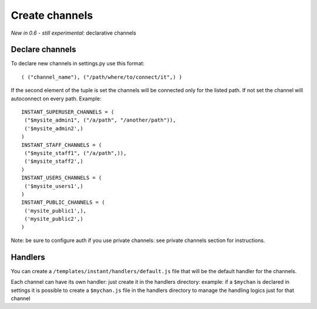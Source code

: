 Create channels
===============

*New in 0.6 - still experimental*: declarative channels

Declare channels
~~~~~~~~~~~~~~~~

To declare new channels in settings.py use this format:

.. highlight:: python

::

   ( ("channel_name"), ("/path/where/to/connect/it",) )
   
   
If the second element of the tuple is set the channels will be connected only for the listed path. If not set
the channel will autoconnect on every path. Example:

.. highlight:: python

::

   INSTANT_SUPERUSER_CHANNELS = (
    ("$mysite_admin1", ("/a/path", "/another/path")),
    ('$mysite_admin2',)
   )
   INSTANT_STAFF_CHANNELS = (
    ("$mysite_staff1", ("/a/path",)),
    ('$mysite_staff2',)
   )
   INSTANT_USERS_CHANNELS = (
    ('$mysite_users1',)
   )
   INSTANT_PUBLIC_CHANNELS = (
    ('mysite_public1',),
    ('mysite_public2',)
   )
   
Note: be sure to configure auth if you use private channels: see private channels section for instructions.
   
Handlers
~~~~~~~~

You can create a ``/templates/instant/handlers/default.js`` file that will be the default handler for
the channels.

Each channel can have its own handler: just create it in the handlers directory: example: if a ``$mychan`` is declared in
settings it is possible to create a ``$mychan.js`` file in the handlers directory to manage the handling logics 
just for that channel

